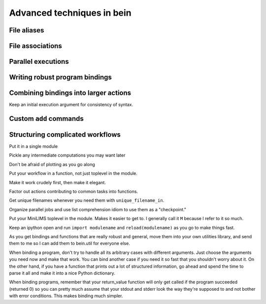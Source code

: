 Advanced techniques in bein
===========================

File aliases
------------


File associations
-----------------


Parallel executions
-------------------

Writing robust program bindings
-------------------------------

Combining bindings into larger actions
--------------------------------------

Keep an initial execution argument for consistency of syntax.


Custom ``add`` commands
-----------------------


Structuring complicated workflows
---------------------------------

Put it in a single module

Pickle any intermediate computations you may want later

Don't be afraid of plotting as you go along

Put your workflow in a function, not just toplevel in the module.

Make it work crudely first, then make it elegant.

Factor out actions contributing to common tasks into functions.

Get unique filenames whenever you need them with ``unique_filename_in``.

Organize parallel jobs and use list comprehension idiom to use them as a "checkpoint."

Put your MiniLIMS toplevel in the module.  Makes it easier to get to.  I generally call it ``M`` because I refer to it so much.

Keep an ipython open and run ``import modulename`` and ``reload(modulename)`` as you go to make things fast.

As you get bindings and functions that are really robust and general, move them into your own utilities library, and send them to me so I can add them to bein.util for everyone else.

When binding a program, don't try to handle all its arbitrary cases with different arguments.  Just choose the arguments you need now and make that work.  You can bind another case if you need it so fast that you shouldn't worry about it.  On the other hand, if you have a function that prints out a lot of structured information, go ahead and spend the time to parse it all and make it into a nice Python dictionary.

When binding programs, remember that your return_value function will only get called if the program succeeded (returned 0) so you can pretty much assume that your stdout and stderr look the way they're supposed to and not bother with error conditions.  This makes binding much simpler.



